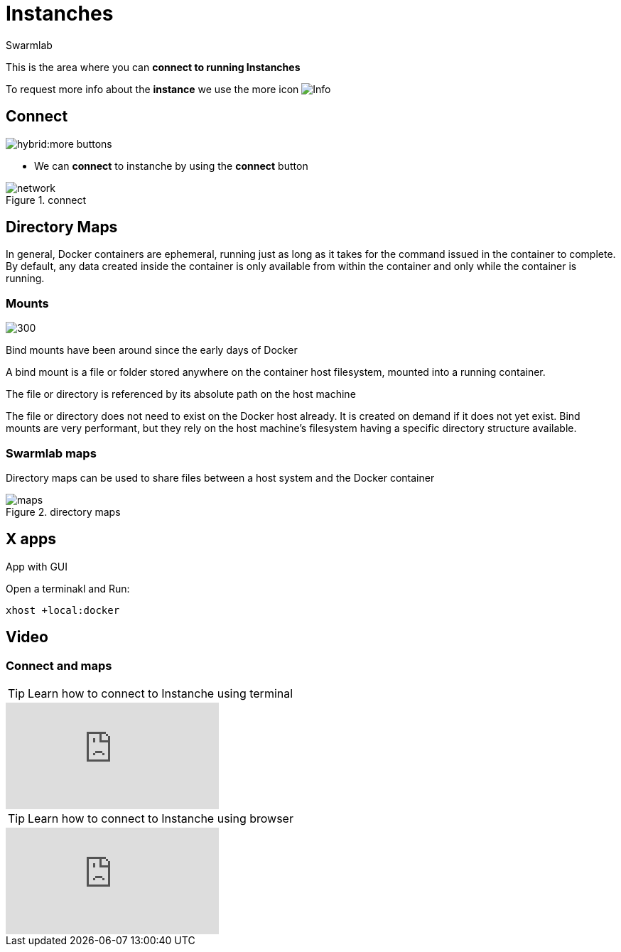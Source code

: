 = Instanches
Swarmlab
:idprefix:
:idseparator: -
:!example-caption:
:!table-caption:
:page-pagination:
:experimental:


This is the area where you can *connect to running Instanches*

To request more info about the *instance* we use the more icon
image:hybrid:more.png[Info]

== Connect

image:hybrid:more-buttons.png[float=right]

* We can *connect* to instanche by using the btn:[connect] button 

.connect
image::hybrid:manage-instanches-connect.png[network,float=center]

== Directory Maps

In general, Docker containers are ephemeral, running just as long as it takes for the command issued in the container to complete. By default, any data created inside the container is only available from within the container and only while the container is running.

=== Mounts

image:hybrid:types-of-mounts-volume.png[300,float=right]

Bind mounts have been around since the early days of Docker

A bind mount is a file or folder stored anywhere on the container host filesystem, mounted into a running container. 

The file or directory is referenced by its absolute path on the host machine

The file or directory does not need to exist on the Docker host already. It is created on demand if it does not yet exist. Bind mounts are very performant, but they rely on the host machine’s filesystem having a specific directory structure available.

=== Swarmlab maps

Directory maps can be used to share files between a host system and the Docker container

.directory maps
image::hybrid:manage-instanches-maps.png[maps,float=center]



== X apps

App with GUI

Open a terminakl and Run:

[source,bash]
----
xhost +local:docker
----

== Video

=== Connect and maps

**** 
TIP: Learn how to connect to Instanche using terminal 

video::564842745[vimeo]

TIP: Learn how to connect to Instanche using browser

video::564844891[vimeo]
****

